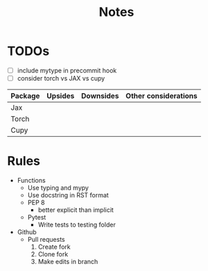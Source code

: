 #+title: Notes

* TODOs
- [ ] include mytype in precommit hook
- [ ] consider torch vs JAX vs cupy

| Package | Upsides | Downsides | Other considerations |
|---------+---------+-----------+----------------------|
| Jax     |         |           |                      |
|---------+---------+-----------+----------------------|
| Torch   |         |           |                      |
|---------+---------+-----------+----------------------|
| Cupy    |         |           |                      |
|---------+---------+-----------+----------------------|

* Rules
- Functions
  - Use typing and mypy
  - Use docstring in RST format
  - PEP 8
    - better explicit than implicit
  - Pytest
    - Write tests to testing folder

- Github
  - Pull requests
    1. Create fork
    2. Clone fork
    3. Make edits in branch

